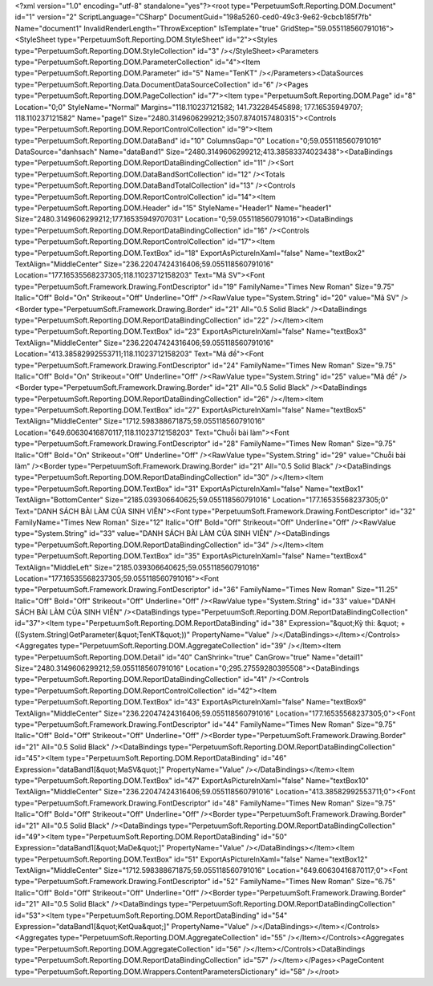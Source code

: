 ﻿<?xml version="1.0" encoding="utf-8" standalone="yes"?><root type="PerpetuumSoft.Reporting.DOM.Document" id="1" version="2" ScriptLanguage="CSharp" DocumentGuid="198a5260-ced0-49c3-9e62-9cbcb185f7fb" Name="document1" InvalidRenderLength="ThrowException" IsTemplate="true" GridStep="59.055118560791016"><StyleSheet type="PerpetuumSoft.Reporting.DOM.StyleSheet" id="2"><Styles type="PerpetuumSoft.Reporting.DOM.StyleCollection" id="3" /></StyleSheet><Parameters type="PerpetuumSoft.Reporting.DOM.ParameterCollection" id="4"><Item type="PerpetuumSoft.Reporting.DOM.Parameter" id="5" Name="TenKT" /></Parameters><DataSources type="PerpetuumSoft.Reporting.Data.DocumentDataSourceCollection" id="6" /><Pages type="PerpetuumSoft.Reporting.DOM.PageCollection" id="7"><Item type="PerpetuumSoft.Reporting.DOM.Page" id="8" Location="0;0" StyleName="Normal" Margins="118.110237121582; 141.732284545898; 177.16535949707; 118.110237121582" Name="page1" Size="2480.3149606299212;3507.8740157480315"><Controls type="PerpetuumSoft.Reporting.DOM.ReportControlCollection" id="9"><Item type="PerpetuumSoft.Reporting.DOM.DataBand" id="10" ColumnsGap="0" Location="0;59.055118560791016" DataSource="danhsach" Name="dataBand1" Size="2480.3149606299212;413.38583374023438"><DataBindings type="PerpetuumSoft.Reporting.DOM.ReportDataBindingCollection" id="11" /><Sort type="PerpetuumSoft.Reporting.DOM.DataBandSortCollection" id="12" /><Totals type="PerpetuumSoft.Reporting.DOM.DataBandTotalCollection" id="13" /><Controls type="PerpetuumSoft.Reporting.DOM.ReportControlCollection" id="14"><Item type="PerpetuumSoft.Reporting.DOM.Header" id="15" StyleName="Header1" Name="header1" Size="2480.3149606299212;177.16535949707031" Location="0;59.055118560791016"><DataBindings type="PerpetuumSoft.Reporting.DOM.ReportDataBindingCollection" id="16" /><Controls type="PerpetuumSoft.Reporting.DOM.ReportControlCollection" id="17"><Item type="PerpetuumSoft.Reporting.DOM.TextBox" id="18" ExportAsPictureInXaml="false" Name="textBox2" TextAlign="MiddleCenter" Size="236.22047424316406;59.055118560791016" Location="177.16535568237305;118.11023712158203" Text="Mã SV"><Font type="PerpetuumSoft.Framework.Drawing.FontDescriptor" id="19" FamilyName="Times New Roman" Size="9.75" Italic="Off" Bold="On" Strikeout="Off" Underline="Off" /><RawValue type="System.String" id="20" value="Mã SV" /><Border type="PerpetuumSoft.Framework.Drawing.Border" id="21" All="0.5 Solid Black" /><DataBindings type="PerpetuumSoft.Reporting.DOM.ReportDataBindingCollection" id="22" /></Item><Item type="PerpetuumSoft.Reporting.DOM.TextBox" id="23" ExportAsPictureInXaml="false" Name="textBox3" TextAlign="MiddleCenter" Size="236.22047424316406;59.055118560791016" Location="413.38582992553711;118.11023712158203" Text="Mã đề"><Font type="PerpetuumSoft.Framework.Drawing.FontDescriptor" id="24" FamilyName="Times New Roman" Size="9.75" Italic="Off" Bold="On" Strikeout="Off" Underline="Off" /><RawValue type="System.String" id="25" value="Mã đề" /><Border type="PerpetuumSoft.Framework.Drawing.Border" id="21" All="0.5 Solid Black" /><DataBindings type="PerpetuumSoft.Reporting.DOM.ReportDataBindingCollection" id="26" /></Item><Item type="PerpetuumSoft.Reporting.DOM.TextBox" id="27" ExportAsPictureInXaml="false" Name="textBox5" TextAlign="MiddleCenter" Size="1712.598388671875;59.055118560791016" Location="649.60630416870117;118.11023712158203" Text="Chuỗi bài làm"><Font type="PerpetuumSoft.Framework.Drawing.FontDescriptor" id="28" FamilyName="Times New Roman" Size="9.75" Italic="Off" Bold="On" Strikeout="Off" Underline="Off" /><RawValue type="System.String" id="29" value="Chuỗi bài làm" /><Border type="PerpetuumSoft.Framework.Drawing.Border" id="21" All="0.5 Solid Black" /><DataBindings type="PerpetuumSoft.Reporting.DOM.ReportDataBindingCollection" id="30" /></Item><Item type="PerpetuumSoft.Reporting.DOM.TextBox" id="31" ExportAsPictureInXaml="false" Name="textBox1" TextAlign="BottomCenter" Size="2185.039306640625;59.055118560791016" Location="177.16535568237305;0" Text="DANH SÁCH BÀI LÀM CỦA SINH VIÊN"><Font type="PerpetuumSoft.Framework.Drawing.FontDescriptor" id="32" FamilyName="Times New Roman" Size="12" Italic="Off" Bold="Off" Strikeout="Off" Underline="Off" /><RawValue type="System.String" id="33" value="DANH SÁCH BÀI LÀM CỦA SINH VIÊN" /><DataBindings type="PerpetuumSoft.Reporting.DOM.ReportDataBindingCollection" id="34" /></Item><Item type="PerpetuumSoft.Reporting.DOM.TextBox" id="35" ExportAsPictureInXaml="false" Name="textBox4" TextAlign="MiddleLeft" Size="2185.039306640625;59.055118560791016" Location="177.16535568237305;59.055118560791016"><Font type="PerpetuumSoft.Framework.Drawing.FontDescriptor" id="36" FamilyName="Times New Roman" Size="11.25" Italic="Off" Bold="Off" Strikeout="Off" Underline="Off" /><RawValue type="System.String" id="33" value="DANH SÁCH BÀI LÀM CỦA SINH VIÊN" /><DataBindings type="PerpetuumSoft.Reporting.DOM.ReportDataBindingCollection" id="37"><Item type="PerpetuumSoft.Reporting.DOM.ReportDataBinding" id="38" Expression="&quot;Kỳ thi: &quot; + ((System.String)GetParameter(&quot;TenKT&quot;))" PropertyName="Value" /></DataBindings></Item></Controls><Aggregates type="PerpetuumSoft.Reporting.DOM.AggregateCollection" id="39" /></Item><Item type="PerpetuumSoft.Reporting.DOM.Detail" id="40" CanShrink="true" CanGrow="true" Name="detail1" Size="2480.3149606299212;59.055118560791016" Location="0;295.27559280395508"><DataBindings type="PerpetuumSoft.Reporting.DOM.ReportDataBindingCollection" id="41" /><Controls type="PerpetuumSoft.Reporting.DOM.ReportControlCollection" id="42"><Item type="PerpetuumSoft.Reporting.DOM.TextBox" id="43" ExportAsPictureInXaml="false" Name="textBox9" TextAlign="MiddleCenter" Size="236.22047424316406;59.055118560791016" Location="177.16535568237305;0"><Font type="PerpetuumSoft.Framework.Drawing.FontDescriptor" id="44" FamilyName="Times New Roman" Size="9.75" Italic="Off" Bold="Off" Strikeout="Off" Underline="Off" /><Border type="PerpetuumSoft.Framework.Drawing.Border" id="21" All="0.5 Solid Black" /><DataBindings type="PerpetuumSoft.Reporting.DOM.ReportDataBindingCollection" id="45"><Item type="PerpetuumSoft.Reporting.DOM.ReportDataBinding" id="46" Expression="dataBand1[&quot;MaSV&quot;]" PropertyName="Value" /></DataBindings></Item><Item type="PerpetuumSoft.Reporting.DOM.TextBox" id="47" ExportAsPictureInXaml="false" Name="textBox10" TextAlign="MiddleCenter" Size="236.22047424316406;59.055118560791016" Location="413.38582992553711;0"><Font type="PerpetuumSoft.Framework.Drawing.FontDescriptor" id="48" FamilyName="Times New Roman" Size="9.75" Italic="Off" Bold="Off" Strikeout="Off" Underline="Off" /><Border type="PerpetuumSoft.Framework.Drawing.Border" id="21" All="0.5 Solid Black" /><DataBindings type="PerpetuumSoft.Reporting.DOM.ReportDataBindingCollection" id="49"><Item type="PerpetuumSoft.Reporting.DOM.ReportDataBinding" id="50" Expression="dataBand1[&quot;MaDe&quot;]" PropertyName="Value" /></DataBindings></Item><Item type="PerpetuumSoft.Reporting.DOM.TextBox" id="51" ExportAsPictureInXaml="false" Name="textBox12" TextAlign="MiddleCenter" Size="1712.598388671875;59.055118560791016" Location="649.60630416870117;0"><Font type="PerpetuumSoft.Framework.Drawing.FontDescriptor" id="52" FamilyName="Times New Roman" Size="6.75" Italic="Off" Bold="Off" Strikeout="Off" Underline="Off" /><Border type="PerpetuumSoft.Framework.Drawing.Border" id="21" All="0.5 Solid Black" /><DataBindings type="PerpetuumSoft.Reporting.DOM.ReportDataBindingCollection" id="53"><Item type="PerpetuumSoft.Reporting.DOM.ReportDataBinding" id="54" Expression="dataBand1[&quot;KetQua&quot;]" PropertyName="Value" /></DataBindings></Item></Controls><Aggregates type="PerpetuumSoft.Reporting.DOM.AggregateCollection" id="55" /></Item></Controls><Aggregates type="PerpetuumSoft.Reporting.DOM.AggregateCollection" id="56" /></Item></Controls><DataBindings type="PerpetuumSoft.Reporting.DOM.ReportDataBindingCollection" id="57" /></Item></Pages><PageContent type="PerpetuumSoft.Reporting.DOM.Wrappers.ContentParametersDictionary" id="58" /></root>